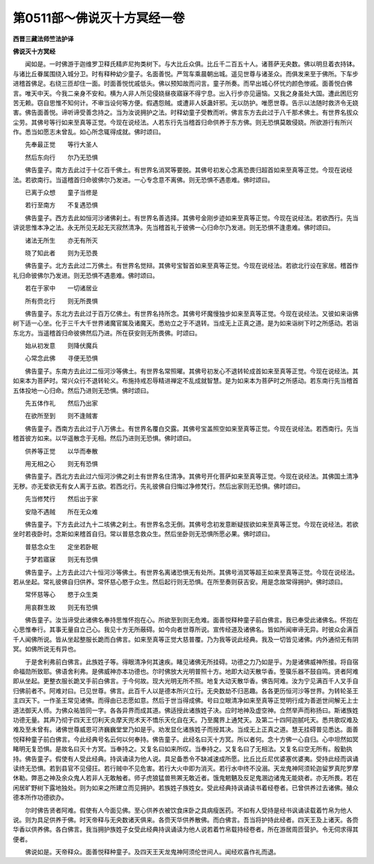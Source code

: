 第0511部～佛说灭十方冥经一卷
================================

**西晋三藏法师竺法护译**

**佛说灭十方冥经**


　　闻如是。一时佛游于迦维罗卫释氏精庐尼拘类树下。与大比丘众俱。比丘千二百五十人。诸菩萨无央数。佛以明旦着衣持钵。与诸比丘眷属围绕入城分卫。时有释种幼少童子。名面善悦。严驾车乘晨朝出城。遥见世尊与诸圣众。而俱发来至于佛所。下车步进稽首佛足。右绕三匝却住一面。时面善悦忧戚低头。佛以预知故而问言。童子所奏。而早出城心怀忧灼颜色惨戚。面善悦白佛言。唯天中天。今我二亲身不安和。横为人非人所见侵娆昼夜寤寐不得宁息。出入行步亦见逼恼。又我之身虽处大国。遭此困厄穷苦无赖。窃自思惟不知何计。不审当设何等方便。假遇怨贼。或遭非人妖蛊奸邪。无以防护。唯愿世尊。告示以法随时救济令无娆害。佛告面善悦。谛听谛受善念持之。当为汝说拥护之法。时释幼童子受教而听。佛言东方去此过于八千那术佛土。有世界名拔众尘劳。其佛号等行如来至真等正觉。今现在说经法。人若东行先当稽首归命供养于东方佛。则无恐惧莫敢侵娆。所欲游行有所兴作。悉当如愿志未曾乱。如心所念辄得成就。佛时颂曰。

　　先奉最正觉　　等行大圣人

　　然后东向行　　尔乃无恐惧

　　佛告童子。南方去此过于十亿百千佛土。有世界名消冥等要脱。其佛号初发心念离恐畏归超首如来至真等正觉。今现在说经法。若欲南行。当遥稽首归命彼佛尔乃发进。一心专念意不离佛。则无恐惧不遇患难。佛时颂曰。

　　已离于众想　　童子当修是

　　若行至南方　　不复遇恐惧

　　佛告童子。西方去此如恒河沙诸佛刹土。有世界名善选择。其佛号金刚步迹如来至真等正觉。今现在说经法。若欲西行。先当讲说思惟本净之法。永无所见无起无灭寂然清净。先当稽首礼于彼佛一心归命尔乃发进。则无恐惧不逢患难。佛时颂曰。

　　诸法无所生　　亦无有所灭

　　晓了知此者　　则为无恐畏

　　佛告童子。北方去此过二万佛土。有世界名觉辩。其佛号宝智首如来至真等正觉。今现在说经法。若欲北行设在家居。稽首作礼归命彼佛尔乃发进。则无恐惧不遇患难。佛时颂曰。

　　若在于家中　　一切诸居业

　　所有赍北行　　则无所畏惧

　　佛告童子。东北方去此过于百万亿佛土。有世界名持所念。其佛号坏魔慢独步如来至真等正觉。今现在说经法。又彼如来诣佛树下适一心坐。化于三千大千世界诸魔官属及诸魔天。悉劝立之于不退转。当成无上正真之道。是为如来诣树下时之所感动。若诣东北方。当遥稽首归命彼佛然后乃进。所在获安则无所畏佛。时颂曰。

　　始从初发意　　则降伏魔兵

　　心常念此佛　　寻便无恐惧

　　佛告童子。东南方去此过二恒河沙等佛土。有世界名常照曜。其佛号初发心不退转轮成首如来至真等正觉。今现在说经法。其如来本为菩萨时。常兴众行不退转轮义。布施持戒忍辱精进禅定不乱成就智慧。是为如来本为菩萨时之所感动。若东南行先当稽首五体投地一心归命。然后乃进则无恐惧。佛时颂曰。

　　先五体作礼　　然后乃出家

　　在欲所至到　　则不逢贼害

　　佛告童子。西南方去此过于八万佛土。有世界名覆白交露。其佛号宝盖照空如来至真等正觉。今现在说经法。若西南行。先当稽首彼方如来。以华遥散念于无相。然后乃进则无恐惧。佛时颂曰。

　　供养等正觉　　以华而奉散

　　用无相之心　　则无有恐惧

　　佛告童子。西北方去此过六恒河沙佛之刹土有世界名住清净。其佛号开化菩萨如来至真等正觉。今现在说经法。其佛国土清净无秽。亦无爱欲无有女人离于五欲。若西北行。先礼彼佛自归悔过净修梵行。然后出家则无恐惧。佛时颂曰。

　　先当修梵行　　然后出于家

　　安隐不遇贼　　所在无众难

　　佛告童子。下方去此过九十二垓佛之刹土。有世界名念无倒。其佛号念初发意断疑拔欲如来至真等正觉。今现在说经法。若欲坐时若夜卧时。念斯如来稽首自归。常以普慈念救众生。然后坐卧则无恐惧所愿必果。佛时颂曰。

　　普慈念众生　　定坐若卧眠

　　于梦若寤寐　　则无有恐惧

　　佛告童子。上方去此过六十恒河沙等佛土。有世界名离诸恐惧无有处所。其佛号消冥等超王如来至真等正觉。今现在说经法。若从坐起。常礼彼佛自归供养。常怀慈心愍于众生。然后起行则无恐惧。在所至奏则获吉安。用是念故常得拥护。佛时颂曰。

　　常怀慈等心　　愍于众生类

　　用哀群生故　　则无有恐惧

　　佛告童子。汝当谛受此诸佛名奉持思惟怀抱在心。所欲至到则无危难。面善悦释种童子前白佛言。我已奉受此诸佛名。怀抱在心思惟奉行。其事无量自立己心。我见十方无所蔽碍。如今向者世尊所说。宣传经道及诸佛名。皆如所闻审谛无异。时彼众会满百千人闻佛所说。皆从坐起整服长跪而白佛言。如来至真等正觉大慈普覆。乃为我等说此经典。我及一切皆见诸佛。内外通彻无有阴冥。如佛所说无有异也。

　　于是舍利弗前白佛言。此族姓子等。得眼清净何其速疾。睹见诸佛无所挂碍。功德之力乃如是乎。为是诸佛威神所接。将自宿命福勋所致耶。佛语舍利弗。是佛威神亦本功德也。尔时佛放大光明普照十方。地即大动天散华香。箜篌乐器不鼓自鸣。贤者阿难即从坐起。更整衣服长跪叉手前白佛言。于今何故。现大光明无所不照。地复大动天散华香。佛告阿难。汝为宁见满百千人叉手自归佛前者不。阿难对曰。已见世尊。佛言。此百千人以是德本所兴立行。无央数劫不归恶趣。各各更历恒河沙等世界。为转轮圣王主四天下。一作圣王常见诸佛。而得由已志愿如意。然后于世当得成佛。号曰立眼清净如来至真等正觉明行成为善逝世间解无上士道法御天人师。为佛众祐皆同一字。各各异界而成其道。佛适授此诸族姓子决。应时地神及虚空神。佥然举声而称扬曰。斯诸族姓功德无量。其声乃彻于四天王忉利天炎摩天兜术天不憍乐天化自在天。乃至魔界上通梵天。及第二十四阿迦腻吒天。悉共歌叹难及难及至未曾有。诸佛世尊威恩可济巍巍堂堂乃如是乎。劝发显化诸族姓子而授其决。当成无上正真之道。慧无挂碍普见悉达。面善悦释种童子前白佛言。今此经典号名云何以何奉持。佛告童子。此经名曰灭十方冥。所以者何。念十方佛一心自归。心中坦然如冥睹明无复恐惧。是故名曰灭十方冥。当奉持之。又复名曰如来所叹。当奉持之。又复名曰了无相法。又复名曰空无所有。殷勤执持。佛告童子。假使有人受此经典。持讽诵读为他人说。具足备悉令不缺减速成所愿。比丘比丘尼优婆塞优婆夷。受持此经而讽诵读终无恐惧。若到县官不见侵抂。若行贼中不见危害。若行大火中即为消灭。若行水中终不没溺。天龙鬼神阿须轮迦留罗真陀罗摩休勒。弊恶之神及余众鬼人若非人无敢触者。师子虎狼猛兽熊罴无敢近者。饿鬼魍魉及反足鬼溷边诸鬼无能娆者。亦无所畏。若在闲居旷野树下露地独处。则为如来之所建立而见拥护。若族姓子族姓女。受此经典持讽诵读书着经卷者。已曾供养过去诸佛。殖众德本所作功德欲办。

　　尔时佛告贤者阿难。假使有人今面见佛。至心供养衣被饮食床卧之具病瘦医药。不如有人受持是经书讽诵读载着竹帛为他人说。则为具足供养于佛。时天帝释与无央数诸天俱来。各赍天华供养散佛。而白佛言。吾当将护持此经者。四天王及上诸天。各赍华香以供养佛。各白佛言。我当拥护族姓子女受此经典持讽诵读为他人说若着竹帛载持经卷者。所在游居周匝营护。令无伺求得其便者。

　　佛说如是。天帝释众。面善悦释种童子。及四天王天龙鬼神阿须伦世间人。闻经欢喜作礼而退。
